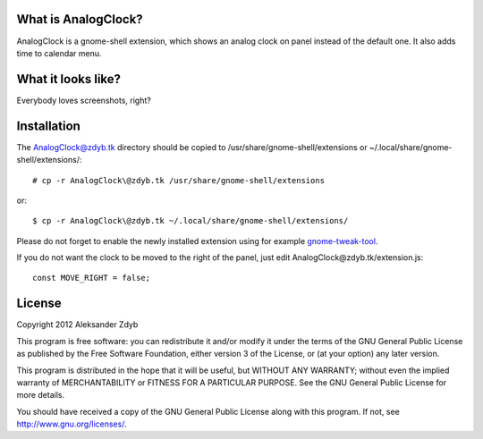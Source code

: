 What is AnalogClock?
=====================

AnalogClock is a gnome-shell extension, which shows an analog clock on panel
instead of the default one. It also adds time to calendar menu.


What it looks like?
===================

Everybody loves screenshots, right?

.. image:: http://img843.imageshack.us/img843/6131/analogclock.png
  :alt: AnalogClock

.. image:: http://img513.imageshack.us/img513/9696/analogclockmenu.png
  :alt: AnalogClock (menu)


Installation
============
  
The AnalogClock@zdyb.tk directory should be copied to
/usr/share/gnome-shell/extensions or ~/.local/share/gnome-shell/extensions/::

  # cp -r AnalogClock\@zdyb.tk /usr/share/gnome-shell/extensions
  
or::

  $ cp -r AnalogClock\@zdyb.tk ~/.local/share/gnome-shell/extensions/

Please do not forget to enable the newly installed extension using for example gnome-tweak-tool_.

.. _gnome-tweak-tool: http://live.gnome.org/GnomeTweakTool

If you do not want the clock to be moved to the right of the panel, just edit
AnalogClock\@zdyb.tk/extension.js::

    const MOVE_RIGHT = false;

License
=======

Copyright 2012 Aleksander Zdyb

This program is free software: you can redistribute it and/or modify it under
the terms of the GNU General Public License as published by the Free Software
Foundation, either version 3 of the License, or (at your option) any later
version.

This program is distributed in the hope that it will be useful, but WITHOUT ANY
WARRANTY; without even the implied warranty of MERCHANTABILITY or FITNESS FOR
A PARTICULAR PURPOSE. See the GNU General Public License for more details.

You should have received a copy of the GNU General Public License along with
this program.  If not, see http://www.gnu.org/licenses/.

